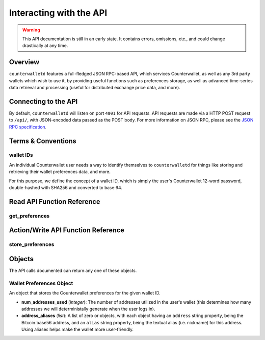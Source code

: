 Interacting with the API
=========================

.. warning::

    This API documentation is still in an early state. It contains errors, omissions, etc., and could change drastically at any time.

    
Overview
----------

``counterwalletd`` features a full-fledged JSON RPC-based API, which services Counterwallet, as well as any
3rd party wallets which wish to use it, by providing useful functions such as preferences storage, as well
as advanced time-series data retrieval and processing (useful for distributed exchange price data, and more).

Connecting to the API
----------------------

By default, ``counterwalletd`` will listen on port ``4001`` for API
requests. API requests are made via a HTTP POST request to ``/api/``, with JSON-encoded
data passed as the POST body. For more information on JSON RPC, please see the `JSON RPC specification <http://json-rpc.org/wiki/specification>`__.


Terms & Conventions
---------------------

.. _walletid:

wallet IDs
^^^^^^^^^^^

An individual Counterwallet user needs a way to identify themselves to ``counterwalletd`` for things like storing
and retrieving their wallet preferences data, and more.

For this purpose, we define the concept of a wallet ID, which is simply the user's Counterwallet 12-word password,
double-hashed with SHA256 and converted to base 64.


.. _read_api:

Read API Function Reference
------------------------------------

.. _get_preferences:

get_preferences
^^^^^^^^^^^^^^

.. py:function:: get_preferences(wallet_id)

   Gets the preferences for a given wallet ID.

   :param string wallet_id: The wallet ID to retrieve the preferences for.
   :return: A :ref:`wallet preferences object <wallet-preferences-object>` if the wallet ID had stored preferences, otherwise ``{}`` (empty object).



.. _action_api:

Action/Write API Function Reference
-----------------------------------

.. _store_preferences:

store_preferences
^^^^^^^^^^^^^^^^^^

.. py:function:: store_preferences(wallet_id, preferences)

   Stores the preferences for a given wallet ID.

   :param string wallet_id: The wallet ID to store the preferences for.
   :param object preferences: A :ref:`wallet preferences object <wallet-preferences-object>`
   :return: ``true`` if the storage was successful, ``false`` otherwise.



Objects
----------

The API calls documented can return any one of these objects.


.. _wallet-preferences-object:

Wallet Preferences Object
^^^^^^^^^^^^^^^^^^^^^^^^^^

An object that stores the Counterwallet preferences for the given wallet ID.

* **num_addresses_used** (*integer*): The number of addresses utilized in the user's wallet (this
  determines how many addresses we will deterministally generate when the user logs in).
* **address_aliases** (*list*): A list of zero or objects, with each object having an ``address`` string property,
  being the Bitcoin base56 address, and an ``alias`` string property, being the textual alias (i.e. nickname)
  for this address. Using aliases helps make the wallet more user-friendly.
